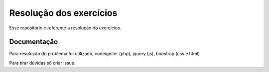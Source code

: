 ###################
Resolução dos exercícios
###################

Esse repositorio é referente a resolução do exercícios.

*******************
Documentação
*******************

Para resolução do problema foi utilizado, codeigniter (php), jquery (js), boostrap (css e html)

Para tirar dúvidas só criar issue.